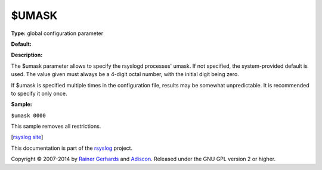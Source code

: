$UMASK
------

**Type:** global configuration parameter

**Default:**

**Description:**

The $umask parameter allows to specify the rsyslogd processes' umask. If
not specified, the system-provided default is used. The value given must
always be a 4-digit octal number, with the initial digit being zero.

If $umask is specified multiple times in the configuration file, results
may be somewhat unpredictable. It is recommended to specify it only
once.

**Sample:**

``$umask 0000``

This sample removes all restrictions.

[`rsyslog site <http://www.rsyslog.com/>`_\ ]

This documentation is part of the `rsyslog <http://www.rsyslog.com/>`_
project.

Copyright © 2007-2014 by `Rainer Gerhards <http://www.gerhards.net/rainer>`_
and `Adiscon <http://www.adiscon.com/>`_. Released under the GNU GPL
version 2 or higher.
